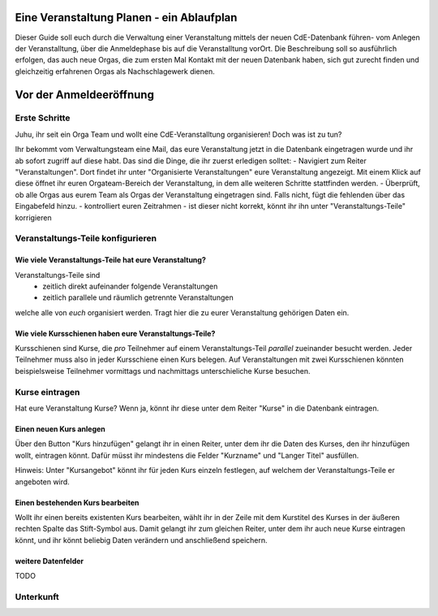 Eine Veranstaltung Planen - ein Ablaufplan
==========================================

Dieser Guide soll euch durch die Verwaltung einer Veranstaltung mittels der neuen CdE-Datenbank führen- vom Anlegen der Veranstalltung, über die Anmeldephase bis auf die Veranstalltung vorOrt. Die Beschreibung soll so ausführlich erfolgen, das auch neue Orgas, die zum ersten Mal Kontakt mit der neuen Datenbank haben, sich gut zurecht finden und gleichzeitig erfahrenen Orgas als Nachschlagewerk dienen.

Vor der Anmeldeeröffnung
========================

Erste Schritte
--------------

Juhu, ihr seit ein Orga Team und wollt eine CdE-Veranstalltung organisieren! Doch was ist zu tun?

Ihr bekommt vom Verwaltungsteam eine Mail, das eure Veranstaltung jetzt in die Datenbank eingetragen wurde und ihr ab sofort zugriff auf diese habt. Das sind die Dinge, die ihr zuerst erledigen solltet:
- Navigiert zum Reiter "Veranstaltungen". Dort findet ihr unter "Organisierte Veranstaltungen" eure Veranstaltung angezeigt. Mit einem Klick auf diese öffnet ihr euren Orgateam-Bereich der Veranstaltung, in dem alle weiteren Schritte stattfinden werden.
- Überprüft, ob alle Orgas aus eurem Team als Orgas der Veranstaltung eingetragen sind. Falls nicht, fügt die fehlenden über das Eingabefeld hinzu.
- kontrolliert euren Zeitrahmen - ist dieser nicht korrekt, könnt ihr ihn unter "Veranstaltungs-Teile" korrigieren


Veranstaltungs-Teile konfigurieren
----------------------------------

Wie viele Veranstaltungs-Teile hat eure Veranstaltung?
______________________________________________________

Veranstaltungs-Teile sind
 - zeitlich direkt aufeinander folgende Veranstaltungen
 - zeitlich parallele und räumlich getrennte Veranstaltungen
welche alle von *euch* organisiert werden. Tragt hier die zu eurer Veranstaltung gehörigen Daten ein.

Wie viele Kursschienen haben eure Veranstaltungs-Teile?
_______________________________________________________

Kursschienen sind Kurse, die *pro* Teilnehmer auf einem Veranstaltungs-Teil *parallel* zueinander besucht werden. Jeder Teilnehmer muss also in jeder Kursschiene einen Kurs belegen. Auf Veranstaltungen mit zwei Kursschienen könnten beispielsweise Teilnehmer vormittags und nachmittags unterschieliche Kurse besuchen.


Kurse eintragen
---------------

Hat eure Veranstaltung Kurse? Wenn ja, könnt ihr diese unter dem Reiter "Kurse" in die Datenbank eintragen.

Einen neuen Kurs anlegen
________________________

Über den Button "Kurs hinzufügen" gelangt ihr in einen Reiter, unter dem ihr die Daten des Kurses, den ihr hinzufügen wollt, eintragen könnt. Dafür müsst ihr mindestens die Felder "Kurzname" und "Langer Titel" ausfüllen.

Hinweis: Unter "Kursangebot" könnt ihr für jeden Kurs einzeln festlegen, auf welchem der Veranstaltungs-Teile er angeboten wird.

Einen bestehenden Kurs bearbeiten
_________________________________

Wollt ihr einen bereits existenten Kurs bearbeiten, wählt ihr in der Zeile mit dem Kurstitel des Kurses in der äußeren rechten Spalte das Stift-Symbol aus. Damit gelangt ihr zum gleichen Reiter, unter dem ihr auch neue Kurse eintragen könnt, und ihr könnt beliebig Daten verändern und anschließend speichern.

weitere Datenfelder
___________________

TODO

Unterkunft
----------
